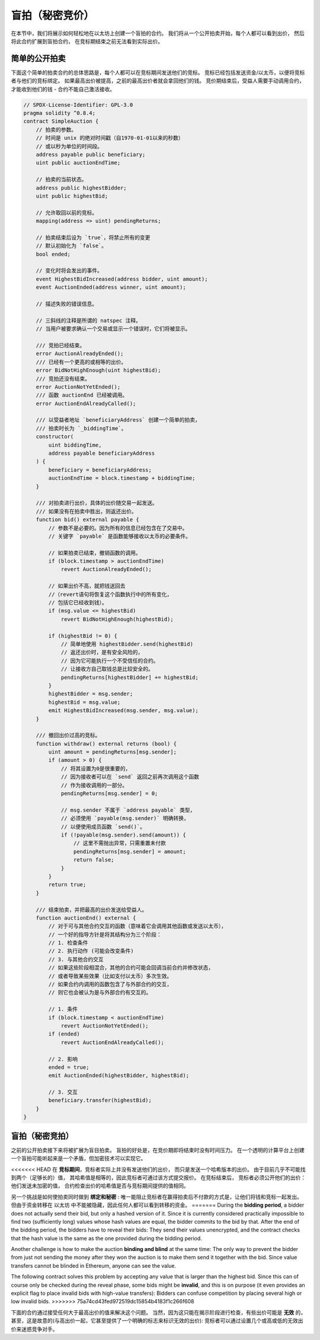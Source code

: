 .. index:: auction;blind, auction;open, blind auction, open auction

****************
盲拍（秘密竞价）
****************

在本节中，我们将展示如何轻松地在以太坊上创建一个盲拍的合约。
我们将从一个公开拍卖开始，每个人都可以看到出价，
然后将此合约扩展到盲拍合约， 在竞标期结束之前无法看到实际出价。

.. _simple_auction:

简单的公开拍卖
===================

下面这个简单的拍卖合约的总体思路是，每个人都可以在竞标期间发送他们的竞标。
竞标已经包括发送资金/以太币，以便将竞标者与他们的竞标绑定。
如果最高出价被提高，之前的最高出价者就会拿回他们的钱。
竞价期结束后，受益人需要手动调用合约，才能收到他们的钱 - 合约不能自己激活接收。

.. code-block:: solidity

    // SPDX-License-Identifier: GPL-3.0
    pragma solidity ^0.8.4;
    contract SimpleAuction {
        // 拍卖的参数。
        // 时间是 unix 的绝对时间戳（自1970-01-01以来的秒数）
        // 或以秒为单位的时间段。
        address payable public beneficiary;
        uint public auctionEndTime;

        // 拍卖的当前状态。
        address public highestBidder;
        uint public highestBid;

        // 允许取回以前的竞标。
        mapping(address => uint) pendingReturns;

        // 拍卖结束后设为 `true`，将禁止所有的变更
        // 默认初始化为 `false`。
        bool ended;

        // 变化时将会发出的事件。
        event HighestBidIncreased(address bidder, uint amount);
        event AuctionEnded(address winner, uint amount);

        // 描述失败的错误信息。

        // 三斜线的注释是所谓的 natspec 注释。
        // 当用户被要求确认一个交易或显示一个错误时，它们将被显示。

        /// 竞拍已经结束。
        error AuctionAlreadyEnded();
        /// 已经有一个更高的或相等的出价。
        error BidNotHighEnough(uint highestBid);
        /// 竞拍还没有结束。
        error AuctionNotYetEnded();
        /// 函数 auctionEnd 已经被调用。
        error AuctionEndAlreadyCalled();

        /// 以受益者地址 `beneficiaryAddress` 创建一个简单的拍卖，
        /// 拍卖时长为 `_biddingTime`。
        constructor(
            uint biddingTime,
            address payable beneficiaryAddress
        ) {
            beneficiary = beneficiaryAddress;
            auctionEndTime = block.timestamp + biddingTime;
        }

        /// 对拍卖进行出价，具体的出价随交易一起发送。
        /// 如果没有在拍卖中胜出，则返还出价。
        function bid() external payable {
            // 参数不是必要的。因为所有的信息已经包含在了交易中。
            // 关键字 `payable` 是函数能够接收以太币的必要条件。

            // 如果拍卖已结束，撤销函数的调用。
            if (block.timestamp > auctionEndTime)
                revert AuctionAlreadyEnded();

            // 如果出价不高，就把钱送回去
            //（revert语句将恢复这个函数执行中的所有变化，
            // 包括它已经收到钱）。
            if (msg.value <= highestBid)
                revert BidNotHighEnough(highestBid);

            if (highestBid != 0) {
                // 简单地使用 highestBidder.send(highestBid)
                // 返还出价时，是有安全风险的，
                // 因为它可能执行一个不受信任的合约。
                // 让接收方自己取钱总是比较安全的。
                pendingReturns[highestBidder] += highestBid;
            }
            highestBidder = msg.sender;
            highestBid = msg.value;
            emit HighestBidIncreased(msg.sender, msg.value);
        }

        /// 撤回出价过高的竞标。
        function withdraw() external returns (bool) {
            uint amount = pendingReturns[msg.sender];
            if (amount > 0) {
                // 将其设置为0是很重要的，
                // 因为接收者可以在 `send` 返回之前再次调用这个函数
                // 作为接收调用的一部分。
                pendingReturns[msg.sender] = 0;

                // msg.sender 不属于 `address payable` 类型，
                // 必须使用 `payable(msg.sender)` 明确转换，
                // 以便使用成员函数 `send()`。
                if (!payable(msg.sender).send(amount)) {
                    // 这里不需抛出异常，只需重置未付款
                    pendingReturns[msg.sender] = amount;
                    return false;
                }
            }
            return true;
        }

        /// 结束拍卖，并把最高的出价发送给受益人。
        function auctionEnd() external {
            // 对于可与其他合约交互的函数（意味着它会调用其他函数或发送以太币），
            // 一个好的指导方针是将其结构分为三个阶段：
            // 1. 检查条件
            // 2. 执行动作 (可能会改变条件)
            // 3. 与其他合约交互
            // 如果这些阶段相混合，其他的合约可能会回调当前合约并修改状态，
            // 或者导致某些效果（比如支付以太币）多次生效。
            // 如果合约内调用的函数包含了与外部合约的交互，
            // 则它也会被认为是与外部合约有交互的。

            // 1. 条件
            if (block.timestamp < auctionEndTime)
                revert AuctionNotYetEnded();
            if (ended)
                revert AuctionEndAlreadyCalled();

            // 2. 影响
            ended = true;
            emit AuctionEnded(highestBidder, highestBid);

            // 3. 交互
            beneficiary.transfer(highestBid);
        }
    }

盲拍（秘密竞拍）
================

之前的公开拍卖接下来将被扩展为盲目拍卖。
盲拍的好处是，在竞价期即将结束时没有时间压力。
在一个透明的计算平台上创建一个盲拍可能听起来是一个矛盾，但加密技术可以实现它。

<<<<<<< HEAD
在 **竞标期间**，竞标者实际上并没有发送他们的出价，
而只是发送一个哈希版本的出价。 由于目前几乎不可能找到两个（足够长的）值，
其哈希值是相等的，因此竞标者可通过该方式提交报价。 在竞标结束后，
竞标者必须公开他们的出价：他们发送未加密的值，
合约检查出价的哈希值是否与竞标期间提供的值相同。

另一个挑战是如何使拍卖同时做到 **绑定和秘密** :
唯一能阻止竞标者在赢得拍卖后不付款的方式是，让他们将钱和竞标一起发出。
但由于资金转移在 以太坊 中不能被隐藏，因此任何人都可以看到转移的资金。
=======
During the **bidding period**, a bidder does not actually send their bid, but
only a hashed version of it.  Since it is currently considered practically
impossible to find two (sufficiently long) values whose hash values are equal,
the bidder commits to the bid by that.  After the end of the bidding period,
the bidders have to reveal their bids: They send their values unencrypted, and
the contract checks that the hash value is the same as the one provided during
the bidding period.

Another challenge is how to make the auction **binding and blind** at the same
time: The only way to prevent the bidder from just not sending the money after
they won the auction is to make them send it together with the bid. Since value
transfers cannot be blinded in Ethereum, anyone can see the value.

The following contract solves this problem by accepting any value that is
larger than the highest bid. Since this can of course only be checked during
the reveal phase, some bids might be **invalid**, and this is on purpose (it
even provides an explicit flag to place invalid bids with high-value
transfers): Bidders can confuse competition by placing several high or low
invalid bids.
>>>>>>> 75a74cd43fed972519dc15854b4183f1c266f608

下面的合约通过接受任何大于最高出价的值来解决这个问题。
当然，因为这只能在揭示阶段进行检查，有些出价可能是 **无效** 的，
甚至，这是故意的(与高出价一起，它甚至提供了一个明确的标志来标识无效的出价):
竞标者可以通过设置几个或高或低的无效出价来迷惑竞争对手。

.. code-block:: solidity
    :force:

    // SPDX-License-Identifier: GPL-3.0
    pragma solidity ^0.8.4;
    contract BlindAuction {
        struct Bid {
            bytes32 blindedBid;
            uint deposit;
        }

        address payable public beneficiary;
        uint public biddingEnd;
        uint public revealEnd;
        bool public ended;

        mapping(address => Bid[]) public bids;

        address public highestBidder;
        uint public highestBid;

        // 允许取回以前的竞标。
        mapping(address => uint) pendingReturns;

        event AuctionEnded(address winner, uint highestBid);

        // 描述失败的错误信息。

        /// 该函数被过早调用。
        /// 在 `time` 时间再试一次。
        error TooEarly(uint time);
        /// 该函数被过晚调用。
        /// 它不能在 `time` 时间之后被调用。
        error TooLate(uint time);
        /// 函数 auctionEnd 已经被调用。
        error AuctionEndAlreadyCalled();

        // 使用 修饰符（modifier） 可以更便捷的校验函数的入参。
        // `onlyBefore` 会被用于后面的 `bid` 函数：
        // 新的函数体是由 modifier 本身的函数体，其中`_`被旧的函数体所取代。
        modifier onlyBefore(uint time) {
            if (block.timestamp >= time) revert TooLate(time);
            _;
        }
        modifier onlyAfter(uint time) {
            if (block.timestamp <= time) revert TooEarly(time);
            _;
        }

        constructor(
            uint biddingTime,
            uint revealTime,
            address payable beneficiaryAddress
        ) {
            beneficiary = beneficiaryAddress;
            biddingEnd = block.timestamp + biddingTime;
            revealEnd = biddingEnd + revealTime;
        }

        /// 可以通过 `_blindedBid` = keccak256(value, fake, secret)
        /// 设置一个盲拍。
        /// 只有在出价披露阶段被正确披露，已发送的以太币才会被退还。
        /// 如果与出价一起发送的以太币至少为 "value" 且 "fake" 不为真，则出价有效。
        /// 将 "fake" 设置为 true ，
        /// 然后发送满足订金金额但又不与出价相同的金额是隐藏实际出价的方法。
        /// 同一个地址可以放置多个出价。
        function bid(bytes32 blindedBid)
            external
            payable
            onlyBefore(biddingEnd)
        {
            bids[msg.sender].push(Bid({
                blindedBid: blindedBid,
                deposit: msg.value
            }));
        }

        /// 披露你的盲拍出价。
        /// 对于所有正确披露的无效出价以及除最高出价以外的所有出价，您都将获得退款。
        function reveal(
            uint[] calldata values,
            bool[] calldata fakes,
            bytes32[] calldata secrets
        )
            external
            onlyAfter(biddingEnd)
            onlyBefore(revealEnd)
        {
            uint length = bids[msg.sender].length;
            require(values.length == length);
            require(fakes.length == length);
            require(secrets.length == length);

            uint refund;
            for (uint i = 0; i < length; i++) {
                Bid storage bidToCheck = bids[msg.sender][i];
                (uint value, bool fake, bytes32 secret) =
                        (values[i], fakes[i], secrets[i]);
                if (bidToCheck.blindedBid != keccak256(abi.encodePacked(value, fake, secret))) {
                    // 出价未能正确披露。
                    // 不返还订金。
                    continue;
                }
                refund += bidToCheck.deposit;
                if (!fake && bidToCheck.deposit >= value) {
                    if (placeBid(msg.sender, value))
                        refund -= value;
                }
                // 使发送者不可能再次认领同一笔订金。
                bidToCheck.blindedBid = bytes32(0);
            }
            payable(msg.sender).transfer(refund);
        }

        /// 撤回出价过高的竞标。
        function withdraw() external {
            uint amount = pendingReturns[msg.sender];
            if (amount > 0) {
                // 这里很重要，首先要设零值。
                // 因为，作为接收调用的一部分，
                // 接收者可以在 `transfer` 返回之前重新调用该函数。
                //（可查看上面关于 条件 -> 影响 -> 交互 的标注）
                pendingReturns[msg.sender] = 0;

                payable(msg.sender).transfer(amount);
            }
        }

        /// 结束拍卖，并把最高的出价发送给受益人。
        function auctionEnd()
            external
            onlyAfter(revealEnd)
        {
            if (ended) revert AuctionEndAlreadyCalled();
            emit AuctionEnded(highestBidder, highestBid);
            ended = true;
            beneficiary.transfer(highestBid);
        }

        // 这是一个 "internal" 函数，
        // 意味着它只能在本合约（或继承合约）内被调用。
        function placeBid(address bidder, uint value) internal
                returns (bool success)
        {
            if (value <= highestBid) {
                return false;
            }
            if (highestBidder != address(0)) {
                // 返还之前的最高出价
                pendingReturns[highestBidder] += highestBid;
            }
            highestBid = value;
            highestBidder = bidder;
            return true;
        }
    }
